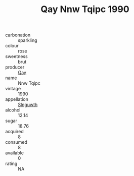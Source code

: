 :PROPERTIES:
:ID:                     959f9aeb-07c3-4cc9-b2f8-c8250bd0436e
:END:
#+TITLE: Qay Nnw Tqipc 1990

- carbonation :: sparkling
- colour :: rose
- sweetness :: brut
- producer :: [[id:c8fd643f-17cf-4963-8cdb-3997b5b1f19c][Qay]]
- name :: Nnw Tqipc
- vintage :: 1990
- appellation :: [[id:99cdda33-6cc9-4d41-a115-eb6f7e029d06][Slnguwth]]
- alcohol :: 12.14
- sugar :: 18.76
- acquired :: 8
- consumed :: 8
- available :: 0
- rating :: NA


